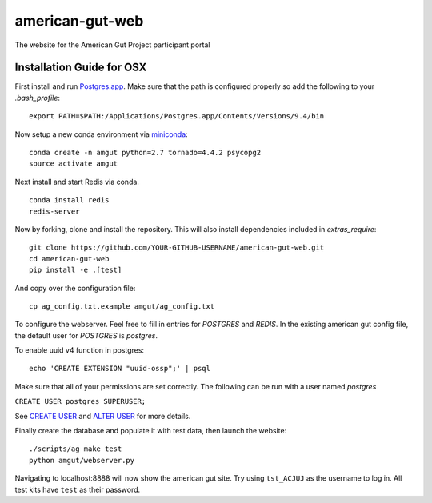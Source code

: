 american-gut-web
================
|Build Status| |Coverage Status|

The website for the American Gut Project participant portal

Installation Guide for OSX
--------------------------

First install and run `Postgres.app <http://postgresapp.com/>`_. Make sure that the path is configured properly so add the following to your `.bash_profile`::

   export PATH=$PATH:/Applications/Postgres.app/Contents/Versions/9.4/bin

   
Now setup a new conda environment via `miniconda <http://conda.pydata.org/miniconda.html>`_::

   conda create -n amgut python=2.7 tornado=4.4.2 psycopg2
   source activate amgut
   
Next install and start Redis via conda. ::

   conda install redis
   redis-server

Now by forking, clone and install the repository.  This will also install
dependencies included in `extras_require`::

   git clone https://github.com/YOUR-GITHUB-USERNAME/american-gut-web.git
   cd american-gut-web
   pip install -e .[test]

And copy over the configuration file::

   cp ag_config.txt.example amgut/ag_config.txt

To configure the webserver.  Feel free to fill in entries for `POSTGRES` and `REDIS`.  In the existing american gut config file, the default user for `POSTGRES` is `postgres`.

To enable uuid v4 function in postgres::

   echo 'CREATE EXTENSION "uuid-ossp";' | psql

Make sure that all of your permissions are set correctly.  The following can be run with a user named `postgres`

``CREATE USER postgres SUPERUSER;``

See `CREATE USER <https://www.postgresql.org/docs/9.5/static/sql-createuser.html>`_ and `ALTER USER <http://www.postgresql.org/docs/9.4/static/sql-alterrole.html>`_ for more details.

Finally create the database and populate it with test data, then launch the website::

   ./scripts/ag make test
   python amgut/webserver.py
   
Navigating to localhost:8888 will now show the american gut site. Try using ``tst_ACJUJ`` as the username to log in. All test kits have ``test`` as their password.

.. |Build Status| image:: https://travis-ci.org/biocore/american-gut-web.svg?branch=master
   :target: https://travis-ci.org/biocore/american-gut-web
.. |Coverage Status| image:: https://coveralls.io/repos/biocore/american-gut-web/badge.png
   :target: https://coveralls.io/r/biocore/american-gut-web

